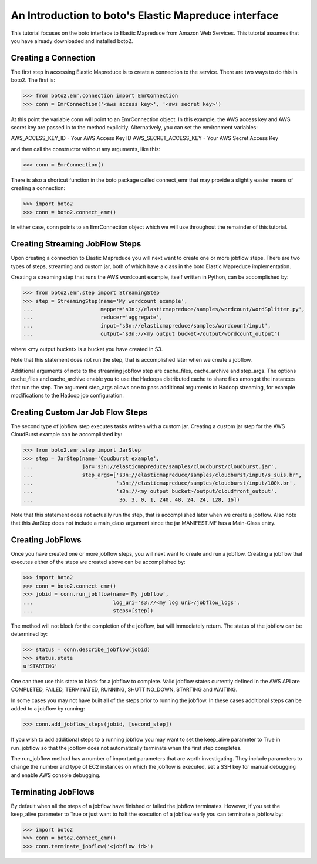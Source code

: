 .. _emr_tut:

=====================================================
An Introduction to boto's Elastic Mapreduce interface
=====================================================

This tutorial focuses on the boto interface to Elastic Mapreduce from
Amazon Web Services.  This tutorial assumes that you have already
downloaded and installed boto2.

Creating a Connection
---------------------
The first step in accessing Elastic Mapreduce is to create a connection
to the service.  There are two ways to do this in boto2.  The first is:

>>> from boto2.emr.connection import EmrConnection
>>> conn = EmrConnection('<aws access key>', '<aws secret key>')

At this point the variable conn will point to an EmrConnection object.
In this example, the AWS access key and AWS secret key are passed in to
the method explicitly.  Alternatively, you can set the environment variables:

AWS_ACCESS_KEY_ID - Your AWS Access Key ID \
AWS_SECRET_ACCESS_KEY - Your AWS Secret Access Key

and then call the constructor without any arguments, like this:

>>> conn = EmrConnection()

There is also a shortcut function in the boto package called connect_emr
that may provide a slightly easier means of creating a connection:

>>> import boto2
>>> conn = boto2.connect_emr()

In either case, conn points to an EmrConnection object which we will use
throughout the remainder of this tutorial.

Creating Streaming JobFlow Steps
--------------------------------
Upon creating a connection to Elastic Mapreduce you will next 
want to create one or more jobflow steps.  There are two types of steps, streaming
and custom jar, both of which have a class in the boto Elastic Mapreduce implementation.

Creating a streaming step that runs the AWS wordcount example, itself written in Python, can be accomplished by:

>>> from boto2.emr.step import StreamingStep
>>> step = StreamingStep(name='My wordcount example',
...                      mapper='s3n://elasticmapreduce/samples/wordcount/wordSplitter.py',
...                      reducer='aggregate',
...                      input='s3n://elasticmapreduce/samples/wordcount/input',
...                      output='s3n://<my output bucket>/output/wordcount_output')

where <my output bucket> is a bucket you have created in S3.

Note that this statement does not run the step, that is accomplished later when we create a jobflow.  

Additional arguments of note to the streaming jobflow step are cache_files, cache_archive and step_args.  The options cache_files and cache_archive enable you to use the Hadoops distributed cache to share files amongst the instances that run the step.  The argument step_args allows one to pass additional arguments to Hadoop streaming, for example modifications to the Hadoop job configuration.

Creating Custom Jar Job Flow Steps
----------------------------------

The second type of jobflow step executes tasks written with a custom jar.  Creating a custom jar step for the AWS CloudBurst example can be accomplished by:

>>> from boto2.emr.step import JarStep
>>> step = JarStep(name='Coudburst example',
...                jar='s3n://elasticmapreduce/samples/cloudburst/cloudburst.jar',
...                step_args=['s3n://elasticmapreduce/samples/cloudburst/input/s_suis.br',
...                           's3n://elasticmapreduce/samples/cloudburst/input/100k.br',
...                           's3n://<my output bucket>/output/cloudfront_output',
...                            36, 3, 0, 1, 240, 48, 24, 24, 128, 16])

Note that this statement does not actually run the step, that is accomplished later when we create a jobflow.  Also note that this JarStep does not include a main_class argument since the jar MANIFEST.MF has a Main-Class entry.

Creating JobFlows
-----------------
Once you have created one or more jobflow steps, you will next want to create and run a jobflow.  Creating a jobflow that executes either of the steps we created above can be accomplished by:

>>> import boto2
>>> conn = boto2.connect_emr()
>>> jobid = conn.run_jobflow(name='My jobflow', 
...                          log_uri='s3://<my log uri>/jobflow_logs', 
...                          steps=[step])

The method will not block for the completion of the jobflow, but will immediately return.  The status of the jobflow can be determined by:

>>> status = conn.describe_jobflow(jobid)
>>> status.state
u'STARTING'

One can then use this state to block for a jobflow to complete.  Valid jobflow states currently defined in the AWS API are COMPLETED, FAILED, TERMINATED, RUNNING, SHUTTING_DOWN, STARTING and WAITING.

In some cases you may not have built all of the steps prior to running the jobflow.  In these cases additional steps can be added to a jobflow by running:

>>> conn.add_jobflow_steps(jobid, [second_step])

If you wish to add additional steps to a running jobflow you may want to set the keep_alive parameter to True in run_jobflow so that the jobflow does not automatically terminate when the first step completes.

The run_jobflow method has a number of important parameters that are worth investigating.  They include parameters to change the number and type of EC2 instances on which the jobflow is executed, set a SSH key for manual debugging and enable AWS console debugging.

Terminating JobFlows
--------------------
By default when all the steps of a jobflow have finished or failed the jobflow terminates.  However, if you set the keep_alive parameter to True or just want to halt the execution of a jobflow early you can terminate a jobflow by:

>>> import boto2
>>> conn = boto2.connect_emr()
>>> conn.terminate_jobflow('<jobflow id>') 

